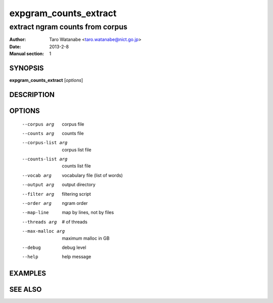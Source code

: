 ======================
expgram_counts_extract
======================

--------------------------------
extract ngram counts from corpus
--------------------------------

:Author: Taro Watanabe <taro.watanabe@nict.go.jp>
:Date:   2013-2-8
:Manual section: 1

SYNOPSIS
--------

**expgram_counts_extract** [*options*]

DESCRIPTION
-----------



OPTIONS
-------

  --corpus arg          corpus file
  --counts arg          counts file
  --corpus-list arg     corpus list file
  --counts-list arg     counts list file
  --vocab arg           vocabulary file (list of words)
  --output arg          output directory
  --filter arg          filtering script
  --order arg           ngram order
  --map-line            map by lines, not by files
  --threads arg         # of threads
  --max-malloc arg      maximum malloc in GB
  --debug               debug level
  --help                help message


EXAMPLES
--------



SEE ALSO
--------
